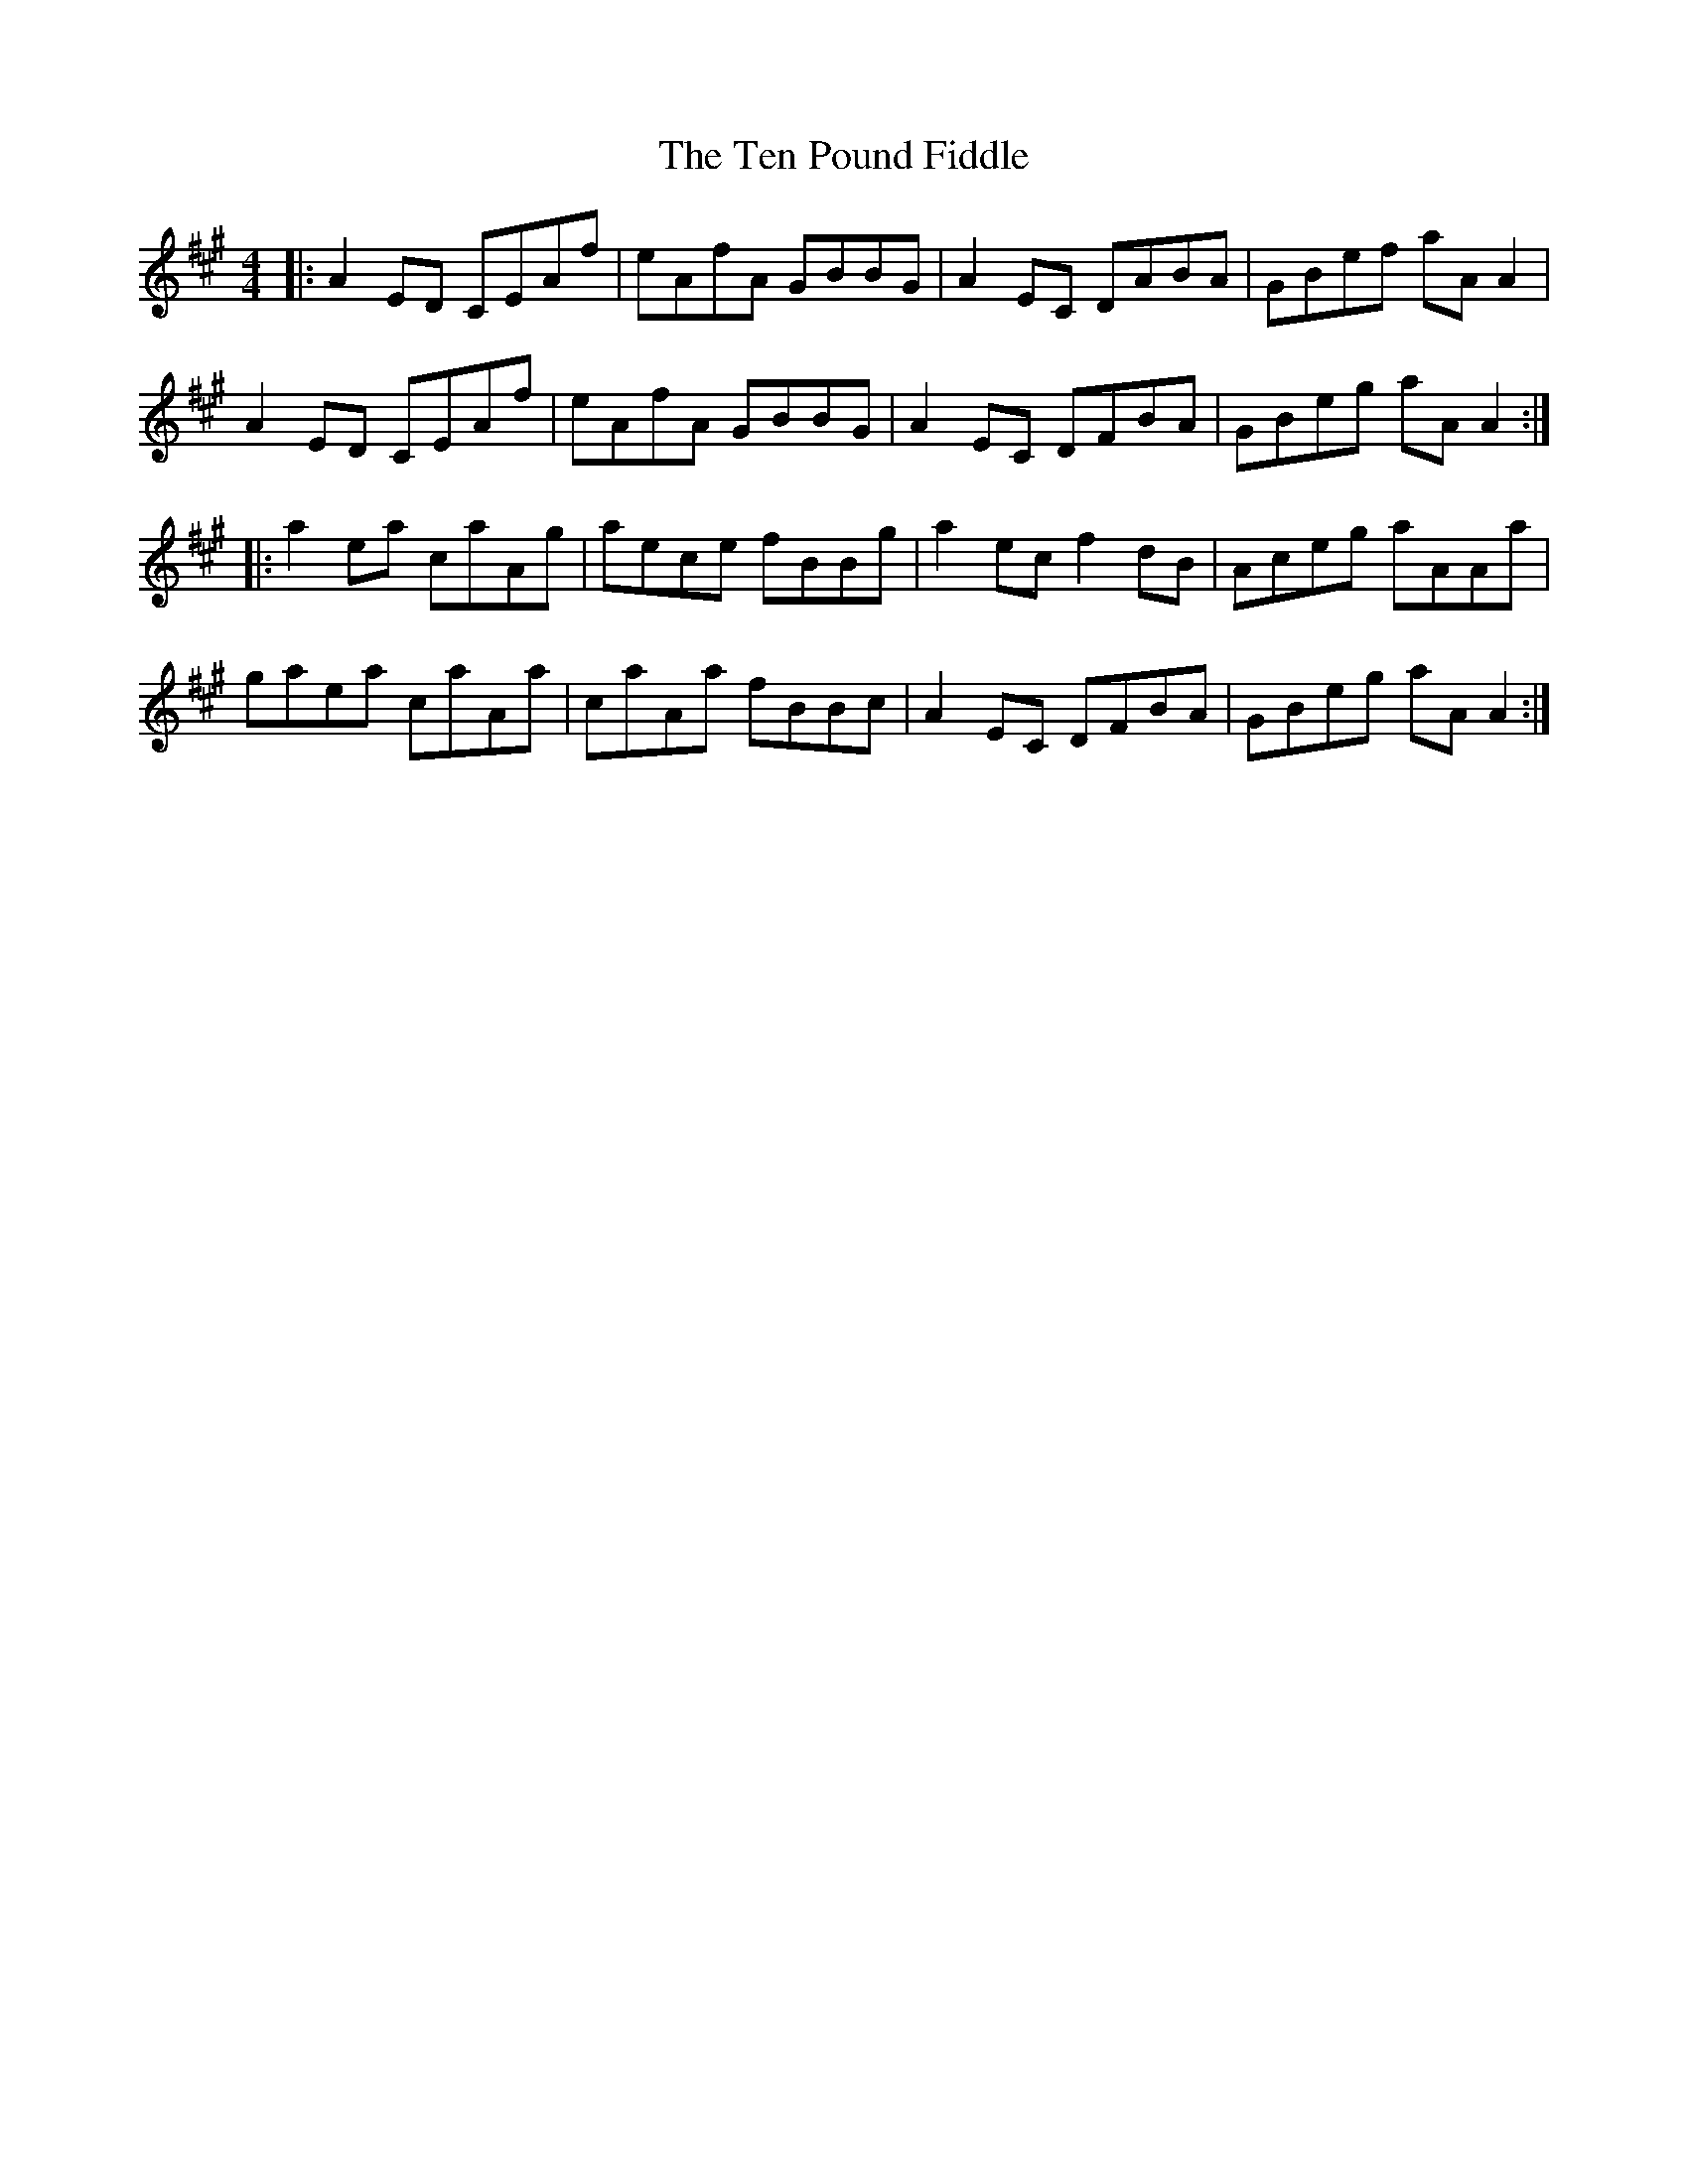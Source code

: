 X: 39661
T: Ten Pound Fiddle, The
R: reel
M: 4/4
K: Amajor
|:A2 ED CEAf|eAfA GBBG|A2 EC DABA|GBef aA A2|
A2 ED CEAf|eAfA GBBG|A2 EC DFBA|GBeg aA A2:|
|:a2 ea caAg|aece fBBg|a2 ec f2 dB|Aceg aAAa|
gaea caAa|caAa fBBc|A2 EC DFBA|GBeg aA A2:|

